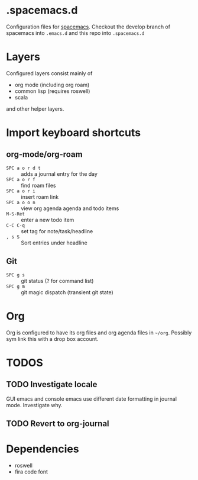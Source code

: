 * .spacemacs.d

  Configuration files for [[http://spacemacs.org][spacemacs]]. Checkout the develop branch of
  spacemacs into =.emacs.d= and this repo into =.spacemacs.d=

* Layers

  Configured layers consist mainly of

  - org mode (including org roam)
  - common lisp (requires roswell)
  - scala

 and other helper layers.

* Import keyboard shortcuts

** org-mode/org-roam

   - =SPC a o r d t= :: adds a journal entry for the day
   - =SPC a o r f= :: find roam files
   - =SPC a o r i= :: insert roam link
   - =SPC a o o n= :: view org agenda agenda and todo items
   - =M-S-Ret= :: enter a new todo item
   - =C-C C-q= :: set tag for note/task/headline
   - =, s S= :: Sort entries under headline

** Git

   - =SPC g s= :: git status (? for command list)
   - =SPC g m= :: git magic dispatch (transient git state)

* Org

  Org is configured to have its org files and org agenda files in =~/org=.
  Possibly sym link this with a drop box account.

* TODOS
** TODO Investigate locale

   GUI emacs and console emacs use different date formatting in journal mode. Investigate why.
** TODO Revert to org-journal
   SCHEDULED: <2021-01-22 Fr>

* Dependencies

  - roswell
  - fira code font
